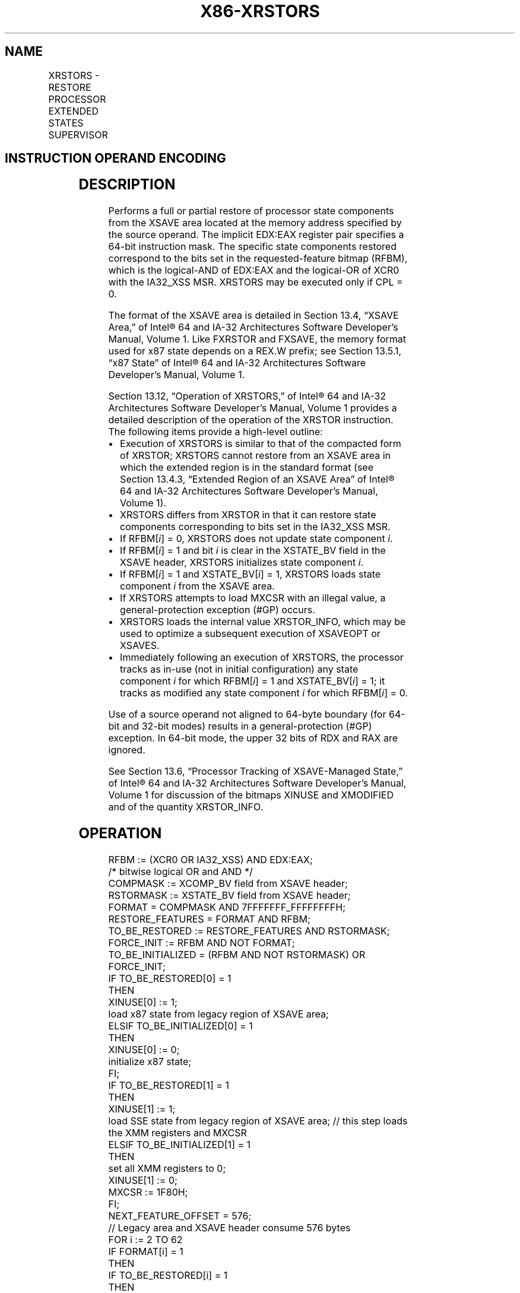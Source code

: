 '\" t
.nh
.TH "X86-XRSTORS" "7" "December 2023" "Intel" "Intel x86-64 ISA Manual"
.SH NAME
XRSTORS - RESTORE PROCESSOR EXTENDED STATES SUPERVISOR
.TS
allbox;
l l l l l 
l l l l l .
\fBOpcode / Instruction\fP	\fBOp/En\fP	\fB64/32 bit Mode Support\fP	\fBCPUID Feature Flag\fP	\fBDescription\fP
NP 0F C7 /3 XRSTORS mem	M	V/V	XSS	T{
Restore state components specified by EDX:EAX from mem.
T}
T{
NP REX.W + 0F C7 /3 XRSTORS64 mem
T}	M	V/N.E.	XSS	T{
Restore state components specified by EDX:EAX from mem.
T}
.TE

.SH INSTRUCTION OPERAND ENCODING
.TS
allbox;
l l l l l 
l l l l l .
\fBOp/En\fP	\fBOperand 1\fP	\fBOperand 2\fP	\fBOperand 3\fP	\fBOperand 4\fP
M	ModRM:r/m (r)	N/A	N/A	N/A
.TE

.SH DESCRIPTION
Performs a full or partial restore of processor state components from
the XSAVE area located at the memory address specified by the source
operand. The implicit EDX:EAX register pair specifies a 64-bit
instruction mask. The specific state components restored correspond to
the bits set in the requested-feature bitmap (RFBM), which is the
logical-AND of EDX:EAX and the logical-OR of XCR0 with the IA32_XSS
MSR. XRSTORS may be executed only if CPL = 0.

.PP
The format of the XSAVE area is detailed in Section 13.4, “XSAVE Area,”
of Intel® 64 and IA-32 Architectures Software Developer’s
Manual, Volume 1. Like FXRSTOR and FXSAVE, the memory format used for
x87 state depends on a REX.W prefix; see Section 13.5.1, “x87 State” of
Intel® 64 and IA-32 Architectures Software Developer’s
Manual, Volume 1.

.PP
Section 13.12, “Operation of XRSTORS,” of Intel® 64 and IA-32
Architectures Software Developer’s Manual, Volume 1 provides a detailed
description of the operation of the XRSTOR instruction. The following
items provide a high-level outline:
.IP \(bu 2
Execution of XRSTORS is similar to that of the compacted form of
XRSTOR; XRSTORS cannot restore from an XSAVE area in which the
extended region is in the standard format (see Section 13.4.3,
“Extended Region of an XSAVE Area” of Intel® 64 and IA-32
Architectures Software Developer’s Manual, Volume 1).
.IP \(bu 2
XRSTORS differs from XRSTOR in that it can restore state components
corresponding to bits set in the IA32_XSS MSR.
.IP \(bu 2
If RFBM[\fIi\fP] = 0, XRSTORS does not update state component \fIi\fP\&.
.IP \(bu 2
If RFBM[\fIi\fP] = 1 and bit \fIi\fP is clear in the XSTATE_BV field in
the XSAVE header, XRSTORS initializes state component \fIi\fP\&.
.IP \(bu 2
If RFBM[\fIi\fP] = 1 and XSTATE_BV[\fIi\fP] = 1, XRSTORS loads state
component \fIi\fP from the XSAVE area.
.IP \(bu 2
If XRSTORS attempts to load MXCSR with an illegal value, a
general-protection exception (#GP) occurs.
.IP \(bu 2
XRSTORS loads the internal value XRSTOR_INFO, which may be used to
optimize a subsequent execution of XSAVEOPT or XSAVES.
.IP \(bu 2
Immediately following an execution of XRSTORS, the processor tracks
as in-use (not in initial configuration) any state component \fIi\fP for
which RFBM[\fIi\fP] = 1 and XSTATE_BV[\fIi\fP] = 1; it tracks as
modified any state component \fIi\fP for which RFBM[\fIi\fP] = 0.

.PP
Use of a source operand not aligned to 64-byte boundary (for 64-bit and
32-bit modes) results in a general-protection (#GP) exception. In 64-bit
mode, the upper 32 bits of RDX and RAX are ignored.

.PP
See Section 13.6, “Processor Tracking of XSAVE-Managed State,” of
Intel® 64 and IA-32 Architectures Software Developer’s
Manual, Volume 1 for discussion of the bitmaps XINUSE and XMODIFIED and
of the quantity XRSTOR_INFO.

.SH OPERATION
.EX
RFBM := (XCR0 OR IA32_XSS) AND EDX:EAX;
                            /* bitwise logical OR and AND */
COMPMASK := XCOMP_BV field from XSAVE header;
RSTORMASK := XSTATE_BV field from XSAVE header;
FORMAT = COMPMASK AND 7FFFFFFF_FFFFFFFFH;
RESTORE_FEATURES = FORMAT AND RFBM;
TO_BE_RESTORED := RESTORE_FEATURES AND RSTORMASK;
FORCE_INIT := RFBM AND NOT FORMAT;
TO_BE_INITIALIZED = (RFBM AND NOT RSTORMASK) OR FORCE_INIT;
IF TO_BE_RESTORED[0] = 1
    THEN
        XINUSE[0] := 1;
        load x87 state from legacy region of XSAVE area;
ELSIF TO_BE_INITIALIZED[0] = 1
    THEN
        XINUSE[0] := 0;
        initialize x87 state;
FI;
IF TO_BE_RESTORED[1] = 1
    THEN
        XINUSE[1] := 1;
        load SSE state from legacy region of XSAVE area; // this step loads the XMM registers and MXCSR
ELSIF TO_BE_INITIALIZED[1] = 1
    THEN
        set all XMM registers to 0;
        XINUSE[1] := 0;
        MXCSR := 1F80H;
FI;
NEXT_FEATURE_OFFSET = 576;
                        // Legacy area and XSAVE header consume 576 bytes
FOR i := 2 TO 62
    IF FORMAT[i] = 1
        THEN
            IF TO_BE_RESTORED[i] = 1
                THEN
                    XINUSE[i] := 1;
                    load XSAVE state component i at offset NEXT_FEATURE_OFFSET from base of XSAVE area;
            FI;
            NEXT_FEATURE_OFFSET = NEXT_FEATURE_OFFSET + n (n enumerated by CPUID(EAX=0DH,ECX=i):EAX);
    FI;
    IF TO_BE_INITIALIZED[i] = 1
        THEN
            XINUSE[i] := 0;
            initialize XSAVE state component i;
    FI;
ENDFOR;
XMODIFIED := NOT RFBM;
IF in VMX non-root operation
    THEN VMXNR := 1;
    ELSE VMXNR := 0;
FI;
LAXA := linear address of XSAVE area;
XRSTOR_INFO := CPL,VMXNR,LAXA,COMPMASK;
.EE

.SH FLAGS AFFECTED
None.

.SH INTEL C/C++ COMPILER INTRINSIC EQUIVALENT  href="xrstors.html#intel-c-c++-compiler-intrinsic-equivalent"
class="anchor">¶

.EX
XRSTORS void _xrstors( void * , unsigned __int64);

XRSTORS64 void _xrstors64( void * , unsigned __int64);
.EE

.SH PROTECTED MODE EXCEPTIONS
.TS
allbox;
l l 
l l .
\fB\fP	\fB\fP
#GP(0)	If CPL &gt; 0.
	T{
If a memory operand effective address is outside the CS, DS, ES, FS, or GS segment limit.
T}
	T{
If a memory operand is not aligned on a 64-byte boundary, regardless of segment.
T}
	If bit 63 of the XCOMP_BV field of the XSAVE header is 0.
	If a bit in XCR0|IA32_XSS is 0 and the corresponding bit in the XCOMP_BV field of the XSAVE header is 1.
	If a bit in the XCOMP_BV field in the XSAVE header is 0 and the corresponding bit in the XSTATE_BV field is 1.
	T{
If bytes 63:16 of the XSAVE header are not all zero.
T}
	T{
If attempting to write any reserved bits of the MXCSR register with 1.
T}
#SS(0)	T{
If a memory operand effective address is outside the SS segment limit.
T}
#PF(fault-code)	If a page fault occurs.
#NM	If CR0.TS[bit 3] = 1.
#UD	If CPUID.01H:ECX.XSAVE[bit 26] = 0 or CPUID.(EAX=0DH,ECX=1):EAX.XSS[bit 3] = 0.
	If CR4.OSXSAVE[bit 18] = 0.
	If the LOCK prefix is used.
.TE

.SH REAL-ADDRESS MODE EXCEPTIONS
.TS
allbox;
l l 
l l .
\fB\fP	\fB\fP
#GP	T{
If a memory operand is not aligned on a 64-byte boundary, regardless of segment.
T}
	T{
If any part of the operand lies outside the effective address space from 0 to FFFFH.
T}
	If bit 63 of the XCOMP_BV field of the XSAVE header is 0.
	If a bit in XCR0|IA32_XSS is 0 and the corresponding bit in the XCOMP_BV field of the XSAVE header is 1.
	If a bit in the XCOMP_BV field in the XSAVE header is 0 and the corresponding bit in the XSTATE_BV field is 1.
	T{
If bytes 63:16 of the XSAVE header are not all zero.
T}
	T{
If attempting to write any reserved bits of the MXCSR register with 1.
T}
#NM	If CR0.TS[bit 3] = 1.
#UD	If CPUID.01H:ECX.XSAVE[bit 26] = 0 or CPUID.(EAX=0DH,ECX=1):EAX.XSS[bit 3] = 0.
	If CR4.OSXSAVE[bit 18] = 0.
	If the LOCK prefix is used.
.TE

.SH VIRTUAL-8086 MODE EXCEPTIONS
Same exceptions as in protected mode.

.SH COMPATIBILITY MODE EXCEPTIONS  href="xrstors.html#compatibility-mode-exceptions"
class="anchor">¶

.PP
Same exceptions as in protected mode.

.SH 64-BIT MODE EXCEPTIONS
.TS
allbox;
l l 
l l .
\fB\fP	\fB\fP
#GP(0)	If CPL &gt; 0.
	T{
If a memory address is in a non-canonical form.
T}
	T{
If a memory operand is not aligned on a 64-byte boundary, regardless of segment.
T}
	If bit 63 of the XCOMP_BV field of the XSAVE header is 0.
	If a bit in XCR0|IA32_XSS is 0 and the corresponding bit in the XCOMP_BV field of the XSAVE header is 1.
	If a bit in the XCOMP_BV field in the XSAVE header is 0 and the corresponding bit in the XSTATE_BV field is 1.
	T{
If bytes 63:16 of the XSAVE header are not all zero.
T}
	T{
If attempting to write any reserved bits of the MXCSR register with 1.
T}
#SS(0)	T{
If a memory address referencing the SS segment is in a non-canonical form.
T}
#PF(fault-code)	If a page fault occurs.
#NM	If CR0.TS[bit 3] = 1.
#UD	If CPUID.01H:ECX.XSAVE[bit 26] = 0 or CPUID.(EAX=0DH,ECX=1):EAX.XSS[bit 3] = 0.
	If CR4.OSXSAVE[bit 18] = 0.
	If the LOCK prefix is used.
.TE

.SH COLOPHON
This UNOFFICIAL, mechanically-separated, non-verified reference is
provided for convenience, but it may be
incomplete or
broken in various obvious or non-obvious ways.
Refer to Intel® 64 and IA-32 Architectures Software Developer’s
Manual
\[la]https://software.intel.com/en\-us/download/intel\-64\-and\-ia\-32\-architectures\-sdm\-combined\-volumes\-1\-2a\-2b\-2c\-2d\-3a\-3b\-3c\-3d\-and\-4\[ra]
for anything serious.

.br
This page is generated by scripts; therefore may contain visual or semantical bugs. Please report them (or better, fix them) on https://github.com/MrQubo/x86-manpages.
